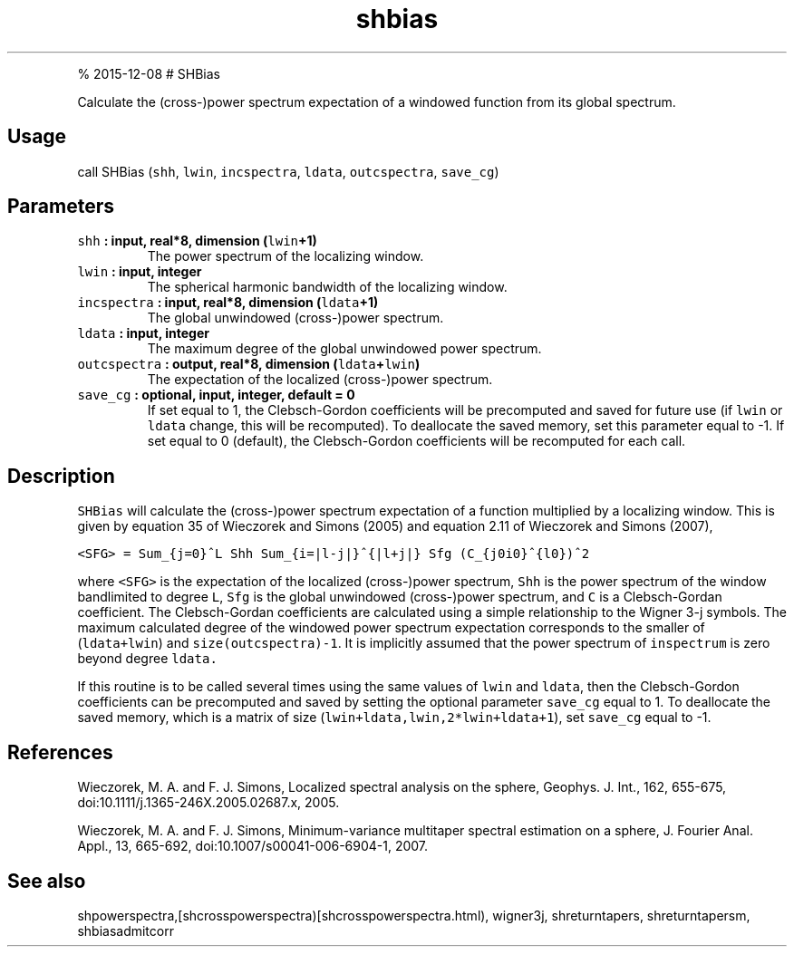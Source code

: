 .\" Automatically generated by Pandoc 1.17.1
.\"
.TH "shbias" "1" "" "Fortran 95" "SHTOOLS 3.2"
.hy
.PP
% 2015\-12\-08 # SHBias
.PP
Calculate the (cross\-)power spectrum expectation of a windowed function
from its global spectrum.
.SH Usage
.PP
call SHBias (\f[C]shh\f[], \f[C]lwin\f[], \f[C]incspectra\f[],
\f[C]ldata\f[], \f[C]outcspectra\f[], \f[C]save_cg\f[])
.SH Parameters
.TP
.B \f[C]shh\f[] : input, real*8, dimension (\f[C]lwin\f[]+1)
The power spectrum of the localizing window.
.RS
.RE
.TP
.B \f[C]lwin\f[] : input, integer
The spherical harmonic bandwidth of the localizing window.
.RS
.RE
.TP
.B \f[C]incspectra\f[] : input, real*8, dimension (\f[C]ldata\f[]+1)
The global unwindowed (cross\-)power spectrum.
.RS
.RE
.TP
.B \f[C]ldata\f[] : input, integer
The maximum degree of the global unwindowed power spectrum.
.RS
.RE
.TP
.B \f[C]outcspectra\f[] : output, real*8, dimension (\f[C]ldata\f[]+\f[C]lwin\f[])
The expectation of the localized (cross\-)power spectrum.
.RS
.RE
.TP
.B \f[C]save_cg\f[] : optional, input, integer, default = 0
If set equal to 1, the Clebsch\-Gordon coefficients will be precomputed
and saved for future use (if \f[C]lwin\f[] or \f[C]ldata\f[] change,
this will be recomputed).
To deallocate the saved memory, set this parameter equal to \-1.
If set equal to 0 (default), the Clebsch\-Gordon coefficients will be
recomputed for each call.
.RS
.RE
.SH Description
.PP
\f[C]SHBias\f[] will calculate the (cross\-)power spectrum expectation
of a function multiplied by a localizing window.
This is given by equation 35 of Wieczorek and Simons (2005) and equation
2.11 of Wieczorek and Simons (2007),
.PP
\f[C]<SFG>\ =\ Sum_{j=0}^L\ Shh\ Sum_{i=|l\-j|}^{|l+j|}\ Sfg\ (C_{j0i0}^{l0})^2\f[]
.PP
where \f[C]<SFG>\f[] is the expectation of the localized (cross\-)power
spectrum, \f[C]Shh\f[] is the power spectrum of the window bandlimited
to degree \f[C]L\f[], \f[C]Sfg\f[] is the global unwindowed
(cross\-)power spectrum, and \f[C]C\f[] is a Clebsch\-Gordan
coefficient.
The Clebsch\-Gordan coefficients are calculated using a simple
relationship to the Wigner 3\-j symbols.
The maximum calculated degree of the windowed power spectrum expectation
corresponds to the smaller of (\f[C]ldata+lwin\f[]) and
\f[C]size(outcspectra)\-1\f[].
It is implicitly assumed that the power spectrum of \f[C]inspectrum\f[]
is zero beyond degree \f[C]ldata.\f[]
.PP
If this routine is to be called several times using the same values of
\f[C]lwin\f[] and \f[C]ldata\f[], then the Clebsch\-Gordon coefficients
can be precomputed and saved by setting the optional parameter
\f[C]save_cg\f[] equal to 1.
To deallocate the saved memory, which is a matrix of size
(\f[C]lwin+ldata,lwin,2*lwin+ldata+1\f[]), set \f[C]save_cg\f[] equal to
\-1.
.SH References
.PP
Wieczorek, M.
A.
and F.
J.
Simons, Localized spectral analysis on the sphere, Geophys.
J.
Int., 162, 655\-675, doi:10.1111/j.1365\-246X.2005.02687.x, 2005.
.PP
Wieczorek, M.
A.
and F.
J.
Simons, Minimum\-variance multitaper spectral estimation on a sphere, J.
Fourier Anal.
Appl., 13, 665\-692, doi:10.1007/s00041\-006\-6904\-1, 2007.
.SH See also
.PP
shpowerspectra,[shcrosspowerspectra)[shcrosspowerspectra.html),
wigner3j, shreturntapers, shreturntapersm, shbiasadmitcorr
